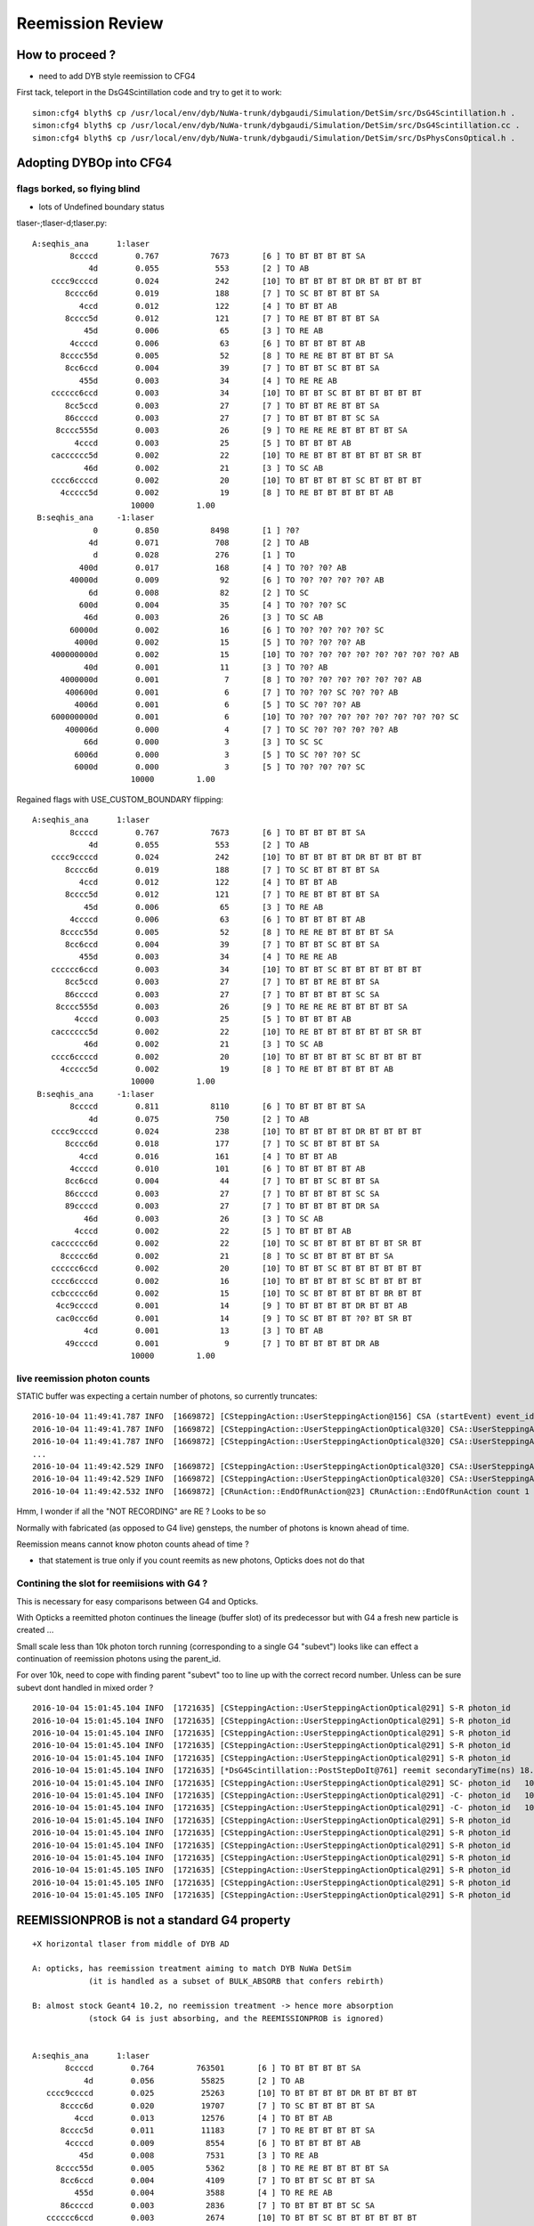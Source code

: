 Reemission Review
====================


How to proceed ?
------------------

* need to add DYB style reemission to CFG4 

First tack, teleport in the DsG4Scintillation code and try to get it to work::

    simon:cfg4 blyth$ cp /usr/local/env/dyb/NuWa-trunk/dybgaudi/Simulation/DetSim/src/DsG4Scintillation.h .
    simon:cfg4 blyth$ cp /usr/local/env/dyb/NuWa-trunk/dybgaudi/Simulation/DetSim/src/DsG4Scintillation.cc .
    simon:cfg4 blyth$ cp /usr/local/env/dyb/NuWa-trunk/dybgaudi/Simulation/DetSim/src/DsPhysConsOptical.h .



Adopting DYBOp into CFG4
---------------------------

flags borked, so flying blind
~~~~~~~~~~~~~~~~~~~~~~~~~~~~~~~~

* lots of Undefined boundary status


tlaser-;tlaser-d;tlaser.py::

      A:seqhis_ana      1:laser 
              8ccccd        0.767           7673       [6 ] TO BT BT BT BT SA
                  4d        0.055            553       [2 ] TO AB
          cccc9ccccd        0.024            242       [10] TO BT BT BT BT DR BT BT BT BT
             8cccc6d        0.019            188       [7 ] TO SC BT BT BT BT SA
                4ccd        0.012            122       [4 ] TO BT BT AB
             8cccc5d        0.012            121       [7 ] TO RE BT BT BT BT SA
                 45d        0.006             65       [3 ] TO RE AB
              4ccccd        0.006             63       [6 ] TO BT BT BT BT AB
            8cccc55d        0.005             52       [8 ] TO RE RE BT BT BT BT SA
             8cc6ccd        0.004             39       [7 ] TO BT BT SC BT BT SA
                455d        0.003             34       [4 ] TO RE RE AB
          cccccc6ccd        0.003             34       [10] TO BT BT SC BT BT BT BT BT BT
             8cc5ccd        0.003             27       [7 ] TO BT BT RE BT BT SA
             86ccccd        0.003             27       [7 ] TO BT BT BT BT SC SA
           8cccc555d        0.003             26       [9 ] TO RE RE RE BT BT BT BT SA
               4cccd        0.003             25       [5 ] TO BT BT BT AB
          cacccccc5d        0.002             22       [10] TO RE BT BT BT BT BT BT SR BT
                 46d        0.002             21       [3 ] TO SC AB
          cccc6ccccd        0.002             20       [10] TO BT BT BT BT SC BT BT BT BT
            4ccccc5d        0.002             19       [8 ] TO RE BT BT BT BT BT AB
                           10000         1.00 
       B:seqhis_ana     -1:laser 
                   0        0.850           8498       [1 ] ?0?
                  4d        0.071            708       [2 ] TO AB
                   d        0.028            276       [1 ] TO
                400d        0.017            168       [4 ] TO ?0? ?0? AB
              40000d        0.009             92       [6 ] TO ?0? ?0? ?0? ?0? AB
                  6d        0.008             82       [2 ] TO SC
                600d        0.004             35       [4 ] TO ?0? ?0? SC
                 46d        0.003             26       [3 ] TO SC AB
              60000d        0.002             16       [6 ] TO ?0? ?0? ?0? ?0? SC
               4000d        0.002             15       [5 ] TO ?0? ?0? ?0? AB
          400000000d        0.002             15       [10] TO ?0? ?0? ?0? ?0? ?0? ?0? ?0? ?0? AB
                 40d        0.001             11       [3 ] TO ?0? AB
            4000000d        0.001              7       [8 ] TO ?0? ?0? ?0? ?0? ?0? ?0? AB
             400600d        0.001              6       [7 ] TO ?0? ?0? SC ?0? ?0? AB
               4006d        0.001              6       [5 ] TO SC ?0? ?0? AB
          600000000d        0.001              6       [10] TO ?0? ?0? ?0? ?0? ?0? ?0? ?0? ?0? SC
             400006d        0.000              4       [7 ] TO SC ?0? ?0? ?0? ?0? AB
                 66d        0.000              3       [3 ] TO SC SC
               6006d        0.000              3       [5 ] TO SC ?0? ?0? SC
               6000d        0.000              3       [5 ] TO ?0? ?0? ?0? SC
                           10000         1.00 

Regained flags with USE_CUSTOM_BOUNDARY flipping::

      A:seqhis_ana      1:laser 
              8ccccd        0.767           7673       [6 ] TO BT BT BT BT SA
                  4d        0.055            553       [2 ] TO AB
          cccc9ccccd        0.024            242       [10] TO BT BT BT BT DR BT BT BT BT
             8cccc6d        0.019            188       [7 ] TO SC BT BT BT BT SA
                4ccd        0.012            122       [4 ] TO BT BT AB
             8cccc5d        0.012            121       [7 ] TO RE BT BT BT BT SA
                 45d        0.006             65       [3 ] TO RE AB
              4ccccd        0.006             63       [6 ] TO BT BT BT BT AB
            8cccc55d        0.005             52       [8 ] TO RE RE BT BT BT BT SA
             8cc6ccd        0.004             39       [7 ] TO BT BT SC BT BT SA
                455d        0.003             34       [4 ] TO RE RE AB
          cccccc6ccd        0.003             34       [10] TO BT BT SC BT BT BT BT BT BT
             8cc5ccd        0.003             27       [7 ] TO BT BT RE BT BT SA
             86ccccd        0.003             27       [7 ] TO BT BT BT BT SC SA
           8cccc555d        0.003             26       [9 ] TO RE RE RE BT BT BT BT SA
               4cccd        0.003             25       [5 ] TO BT BT BT AB
          cacccccc5d        0.002             22       [10] TO RE BT BT BT BT BT BT SR BT
                 46d        0.002             21       [3 ] TO SC AB
          cccc6ccccd        0.002             20       [10] TO BT BT BT BT SC BT BT BT BT
            4ccccc5d        0.002             19       [8 ] TO RE BT BT BT BT BT AB
                           10000         1.00 
       B:seqhis_ana     -1:laser 
              8ccccd        0.811           8110       [6 ] TO BT BT BT BT SA
                  4d        0.075            750       [2 ] TO AB
          cccc9ccccd        0.024            238       [10] TO BT BT BT BT DR BT BT BT BT
             8cccc6d        0.018            177       [7 ] TO SC BT BT BT BT SA
                4ccd        0.016            161       [4 ] TO BT BT AB
              4ccccd        0.010            101       [6 ] TO BT BT BT BT AB
             8cc6ccd        0.004             44       [7 ] TO BT BT SC BT BT SA
             86ccccd        0.003             27       [7 ] TO BT BT BT BT SC SA
             89ccccd        0.003             27       [7 ] TO BT BT BT BT DR SA
                 46d        0.003             26       [3 ] TO SC AB
               4cccd        0.002             22       [5 ] TO BT BT BT AB
          cacccccc6d        0.002             22       [10] TO SC BT BT BT BT BT BT SR BT
            8ccccc6d        0.002             21       [8 ] TO SC BT BT BT BT BT SA
          cccccc6ccd        0.002             20       [10] TO BT BT SC BT BT BT BT BT BT
          cccc6ccccd        0.002             16       [10] TO BT BT BT BT SC BT BT BT BT
          ccbccccc6d        0.002             15       [10] TO SC BT BT BT BT BT BR BT BT
           4cc9ccccd        0.001             14       [9 ] TO BT BT BT BT DR BT BT AB
           cac0ccc6d        0.001             14       [9 ] TO SC BT BT BT ?0? BT SR BT
                 4cd        0.001             13       [3 ] TO BT AB
             49ccccd        0.001              9       [7 ] TO BT BT BT BT DR AB
                           10000         1.00 





live reemission photon counts
~~~~~~~~~~~~~~~~~~~~~~~~~~~~~~~

STATIC buffer was expecting a certain number of photons, so currently truncates::

    2016-10-04 11:49:41.787 INFO  [1669872] [CSteppingAction::UserSteppingAction@156] CSA (startEvent) event_id 9 event_total 9
    2016-10-04 11:49:41.787 INFO  [1669872] [CSteppingAction::UserSteppingActionOptical@320] CSA::UserSteppingActionOptical NOT RECORDING  record_id 100000 record_max 100000 STATIC 
    2016-10-04 11:49:41.787 INFO  [1669872] [CSteppingAction::UserSteppingActionOptical@320] CSA::UserSteppingActionOptical NOT RECORDING  record_id 100000 record_max 100000 STATIC 
    ...
    2016-10-04 11:49:42.529 INFO  [1669872] [CSteppingAction::UserSteppingActionOptical@320] CSA::UserSteppingActionOptical NOT RECORDING  record_id 100495 record_max 100000 STATIC 
    2016-10-04 11:49:42.529 INFO  [1669872] [CSteppingAction::UserSteppingActionOptical@320] CSA::UserSteppingActionOptical NOT RECORDING  record_id 100495 record_max 100000 STATIC 
    2016-10-04 11:49:42.532 INFO  [1669872] [CRunAction::EndOfRunAction@23] CRunAction::EndOfRunAction count 1


Hmm, I wonder if all the "NOT RECORDING" are RE ?  Looks to be so


Normally with fabricated (as opposed to G4 live) gensteps, the number of photons is known ahead of time.

Reemission means cannot know photon counts ahead of time ?

* that statement is true only if you count reemits as new photons, Opticks does not do that
 
Contining the slot for reemiisions with G4 ?
~~~~~~~~~~~~~~~~~~~~~~~~~~~~~~~~~~~~~~~~~~~~~~~~~~~~~

This is necessary for easy comparisons between G4 and Opticks.

With Opticks a reemitted photon continues the lineage (buffer slot) 
of its predecessor but with G4 a fresh new particle is created ...  

Small scale less than 10k photon torch running (corresponding to a single G4 "subevt") 
looks like can effect a continuation of reemission photons using the parent_id.  

For over 10k, need to cope with finding parent "subevt" too to line up with the correct 
record number. Unless can be sure subevt dont handled in mixed order ?

::

    2016-10-04 15:01:45.104 INFO  [1721635] [CSteppingAction::UserSteppingActionOptical@291] S-R photon_id     219 parent_id      -1 step_id    0 record_id     219 record_max   10000 STATIC 
    2016-10-04 15:01:45.104 INFO  [1721635] [CSteppingAction::UserSteppingActionOptical@291] S-R photon_id     218 parent_id      -1 step_id    0 record_id     218 record_max   10000 STATIC 
    2016-10-04 15:01:45.104 INFO  [1721635] [CSteppingAction::UserSteppingActionOptical@291] S-R photon_id     217 parent_id      -1 step_id    0 record_id     217 record_max   10000 STATIC 
    2016-10-04 15:01:45.104 INFO  [1721635] [CSteppingAction::UserSteppingActionOptical@291] S-R photon_id     216 parent_id      -1 step_id    0 record_id     216 record_max   10000 STATIC 
    2016-10-04 15:01:45.104 INFO  [1721635] [CSteppingAction::UserSteppingActionOptical@291] S-R photon_id     215 parent_id      -1 step_id    0 record_id     215 record_max   10000 STATIC 
    2016-10-04 15:01:45.104 INFO  [1721635] [*DsG4Scintillation::PostStepDoIt@761] reemit secondaryTime(ns) 18.6468 parent_id 215
    2016-10-04 15:01:45.104 INFO  [1721635] [CSteppingAction::UserSteppingActionOptical@291] SC- photon_id   10454 parent_id     215 step_id    0 record_id   10454 record_max   10000 STATIC 
    2016-10-04 15:01:45.104 INFO  [1721635] [CSteppingAction::UserSteppingActionOptical@291] -C- photon_id   10454 parent_id     215 step_id    1 record_id   10454 record_max   10000 STATIC 
    2016-10-04 15:01:45.104 INFO  [1721635] [CSteppingAction::UserSteppingActionOptical@291] -C- photon_id   10454 parent_id     215 step_id    2 record_id   10454 record_max   10000 STATIC 
    2016-10-04 15:01:45.104 INFO  [1721635] [CSteppingAction::UserSteppingActionOptical@291] S-R photon_id     214 parent_id      -1 step_id    0 record_id     214 record_max   10000 STATIC 
    2016-10-04 15:01:45.104 INFO  [1721635] [CSteppingAction::UserSteppingActionOptical@291] S-R photon_id     213 parent_id      -1 step_id    0 record_id     213 record_max   10000 STATIC 
    2016-10-04 15:01:45.104 INFO  [1721635] [CSteppingAction::UserSteppingActionOptical@291] S-R photon_id     212 parent_id      -1 step_id    0 record_id     212 record_max   10000 STATIC 
    2016-10-04 15:01:45.104 INFO  [1721635] [CSteppingAction::UserSteppingActionOptical@291] S-R photon_id     211 parent_id      -1 step_id    0 record_id     211 record_max   10000 STATIC 
    2016-10-04 15:01:45.105 INFO  [1721635] [CSteppingAction::UserSteppingActionOptical@291] S-R photon_id     210 parent_id      -1 step_id    0 record_id     210 record_max   10000 STATIC 
    2016-10-04 15:01:45.105 INFO  [1721635] [CSteppingAction::UserSteppingActionOptical@291] S-R photon_id     209 parent_id      -1 step_id    0 record_id     209 record_max   10000 STATIC 
    2016-10-04 15:01:45.105 INFO  [1721635] [CSteppingAction::UserSteppingActionOptical@291] S-R photon_id     208 parent_id      -1 step_id    0 record_id     208 record_max   10000 STATIC 



REEMISSIONPROB is not a standard G4 property
----------------------------------------------

::

       +X horizontal tlaser from middle of DYB AD

       A: opticks, has reemission treatment aiming to match DYB NuWa DetSim 
                   (it is handled as a subset of BULK_ABSORB that confers rebirth)

       B: almost stock Geant4 10.2, no reemission treatment -> hence more absorption
                   (stock G4 is just absorbing, and the REEMISSIONPROB is ignored)


       A:seqhis_ana      1:laser 
              8ccccd        0.764         763501       [6 ] TO BT BT BT BT SA
                  4d        0.056          55825       [2 ] TO AB
          cccc9ccccd        0.025          25263       [10] TO BT BT BT BT DR BT BT BT BT
             8cccc6d        0.020          19707       [7 ] TO SC BT BT BT BT SA
                4ccd        0.013          12576       [4 ] TO BT BT AB
             8cccc5d        0.011          11183       [7 ] TO RE BT BT BT BT SA
              4ccccd        0.009           8554       [6 ] TO BT BT BT BT AB
                 45d        0.008           7531       [3 ] TO RE AB
            8cccc55d        0.005           5362       [8 ] TO RE RE BT BT BT BT SA
             8cc6ccd        0.004           4109       [7 ] TO BT BT SC BT BT SA
                455d        0.004           3588       [4 ] TO RE RE AB
             86ccccd        0.003           2836       [7 ] TO BT BT BT BT SC SA
          cccccc6ccd        0.003           2674       [10] TO BT BT SC BT BT BT BT BT BT
           8cccc555d        0.003           2524       [9 ] TO RE RE RE BT BT BT BT SA
             8cc5ccd        0.002           2359       [7 ] TO BT BT RE BT BT SA
          cacccccc6d        0.002           2210       [10] TO SC BT BT BT BT BT BT SR BT
                 46d        0.002           2118       [3 ] TO SC AB
          cccc6ccccd        0.002           2060       [10] TO BT BT BT BT SC BT BT BT BT
               4cccd        0.002           1940       [5 ] TO BT BT BT AB
             89ccccd        0.002           1880       [7 ] TO BT BT BT BT DR SA
                         1000000         1.00 
       B:seqhis_ana     -1:laser 
              8ccccd        0.813         813472       [6 ] TO BT BT BT BT SA
                  4d        0.072          71523       [2 ] TO AB
          cccc9ccccd        0.027          27170       [10] TO BT BT BT BT DR BT BT BT BT
                4ccd        0.017          17386       [4 ] TO BT BT AB
             8cccc6d        0.015          15107       [7 ] TO SC BT BT BT BT SA
              4ccccd        0.009           8842       [6 ] TO BT BT BT BT AB
          cacccccc6d        0.004           3577       [10] TO SC BT BT BT BT BT BT SR BT
             8cc6ccd        0.003           3466       [7 ] TO BT BT SC BT BT SA
                 46d        0.003           2515       [3 ] TO SC AB
             86ccccd        0.002           2476       [7 ] TO BT BT BT BT SC SA
           cac0ccc6d        0.002           2356       [9 ] TO SC BT BT BT ?0? BT SR BT
          cccccc6ccd        0.002           2157       [10] TO BT BT SC BT BT BT BT BT BT
             89ccccd        0.002           2127       [7 ] TO BT BT BT BT DR SA
               4cccd        0.002           1977       [5 ] TO BT BT BT AB
          cccc6ccccd        0.002           1949       [10] TO BT BT BT BT SC BT BT BT BT
            8ccccc6d        0.002           1515       [8 ] TO SC BT BT BT BT BT SA
          ccbccccc6d        0.001           1429       [10] TO SC BT BT BT BT BT BR BT BT
           4cc9ccccd        0.001           1215       [9 ] TO BT BT BT BT DR BT BT AB
                 4cd        0.001           1077       [3 ] TO BT AB
               4cc6d        0.001            802       [5 ] TO SC BT BT AB
                         1000000         1.00 



/usr/local/env/dyb/NuWa-trunk/dybgaudi/Simulation/DetSim/src/DsG4Scintillation.h::

    /// NB unlike stock G4  DsG4Scintillation::IsApplicable is true for opticalphoton
    ///    --> this is needed in order to handle the reemission of optical photons

    300 inline
    301 G4bool DsG4Scintillation::IsApplicable(const G4ParticleDefinition& aParticleType)
    302 {
    303         if (aParticleType.GetParticleName() == "opticalphoton"){
    304            return true;
    305         } else {
    306            return true;
    307         }
    308 }

    ///    NB the untrue comment, presumably inherited from stock G4 
    ///
    137         G4bool IsApplicable(const G4ParticleDefinition& aParticleType);
    138         // Returns true -> 'is applicable', for any particle type except
    139         // for an 'opticalphoton' 



/usr/local/env/dyb/NuWa-trunk/dybgaudi/Simulation/DetSim/src/DsG4Scintillation.cc::

    099 DsG4Scintillation::DsG4Scintillation(const G4String& processName,
    100                                      G4ProcessType type)
    101     : G4VRestDiscreteProcess(processName, type)
    102     , doReemission(true)
    103     , doBothProcess(true)
    104     , fPhotonWeight(1.0)
    105     , fApplyPreQE(false)
    106     , fPreQE(1.)
    107     , m_noop(false)
    108 {
    109     SetProcessSubType(fScintillation);
    110     fTrackSecondariesFirst = false;



    170 G4VParticleChange*
    171 DsG4Scintillation::PostStepDoIt(const G4Track& aTrack, const G4Step& aStep)
    172 
    173 // This routine is called for each tracking step of a charged particle
    174 // in a scintillator. A Poisson/Gauss-distributed number of photons is 
    175 // generated according to the scintillation yield formula, distributed 
    176 // evenly along the track segment and uniformly into 4pi.
    177 
    178 {
    179     aParticleChange.Initialize(aTrack);
    ...
    187     G4String pname="";
    188     G4ThreeVector vertpos;
    189     G4double vertenergy=0.0;
    190     G4double reem_d=0.0;
    191     G4bool flagReemission= false;

    193     if (aTrack.GetDefinition() == G4OpticalPhoton::OpticalPhoton()) 
            {
    194         G4Track *track=aStep.GetTrack();
    197 
    198         const G4VProcess* process = track->GetCreatorProcess();
    199         if(process) pname = process->GetProcessName();

    ///         flagReemission is set only for opticalphotons that are 
    ///         about to be bulk absorbed(fStopAndKill and !fGeomBoundary)
    ///
    ///           doBothProcess = true :  reemission for optical photons generated by both scintillation and Cerenkov processes         
    ///           doBothProcess = false : reemission for optical photons generated by Cerenkov process only 
    ///

    200 
    204         if(doBothProcess) 
               {
    205             flagReemission= doReemission
    206                 && aTrack.GetTrackStatus() == fStopAndKill
    207                 && aStep.GetPostStepPoint()->GetStepStatus() != fGeomBoundary;
    208         }
    209         else
                {
    210             flagReemission= doReemission
    211                 && aTrack.GetTrackStatus() == fStopAndKill
    212                 && aStep.GetPostStepPoint()->GetStepStatus() != fGeomBoundary
    213                 && pname=="Cerenkov";
    214         }
    218         if (!flagReemission) 
                {
    ///          -> give up the ghost and get absorbed
    219              return G4VRestDiscreteProcess::PostStepDoIt(aTrack, aStep);
    220         }
    221     }
    223     G4double TotalEnergyDeposit = aStep.GetTotalEnergyDeposit();
    228     if (TotalEnergyDeposit <= 0.0 && !flagReemission) {
    229         return G4VRestDiscreteProcess::PostStepDoIt(aTrack, aStep);
    230     }
    ...
    246     if (aParticleName == "opticalphoton") {
    247       FastTimeConstant = "ReemissionFASTTIMECONSTANT";
    248       SlowTimeConstant = "ReemissionSLOWTIMECONSTANT";
    249       strYieldRatio = "ReemissionYIELDRATIO";
    250     }
    251     else if(aParticleName == "gamma" || aParticleName == "e+" || aParticleName == "e-") {
    252       FastTimeConstant = "GammaFASTTIMECONSTANT";
    ...
            }

    273     const G4MaterialPropertyVector* Fast_Intensity  = aMaterialPropertiesTable->GetProperty("FASTCOMPONENT");
    275     const G4MaterialPropertyVector* Slow_Intensity  = aMaterialPropertiesTable->GetProperty("SLOWCOMPONENT");
    277     const G4MaterialPropertyVector* Reemission_Prob = aMaterialPropertiesTable->GetProperty("REEMISSIONPROB");
    ...
    283     if (!Fast_Intensity && !Slow_Intensity )
    284         return G4VRestDiscreteProcess::PostStepDoIt(aTrack, aStep);
    ...
    286     G4int nscnt = 1;
    287     if (Fast_Intensity && Slow_Intensity) nscnt = 2;
    ...
    291     G4StepPoint* pPreStepPoint  = aStep.GetPreStepPoint();
    292     G4StepPoint* pPostStepPoint = aStep.GetPostStepPoint();
    293 
    294     G4ThreeVector x0 = pPreStepPoint->GetPosition();
    295     G4ThreeVector p0 = aStep.GetDeltaPosition().unit();
    296     G4double      t0 = pPreStepPoint->GetGlobalTime();
    297 
    298     //Replace NumPhotons by NumTracks
    299     G4int NumTracks=0;
    300     G4double weight=1.0;
    301     if (flagReemission) 
            {
    ...
    305         if ( Reemission_Prob == 0) return G4VRestDiscreteProcess::PostStepDoIt(aTrack, aStep);
    307         G4double p_reemission= Reemission_Prob->GetProperty(aTrack.GetKineticEnergy());
    309         if (G4UniformRand() >= p_reemission) return G4VRestDiscreteProcess::PostStepDoIt(aTrack, aStep);
    ////
    ////        above line reemission has a chance to not happen, otherwise we create a single secondary...
    ///         conferring reemission "rebirth"
    ////

    311         NumTracks= 1;
    312         weight= aTrack.GetWeight();
    316     else {
    317         //////////////////////////////////// Birks' law ////////////////////////





